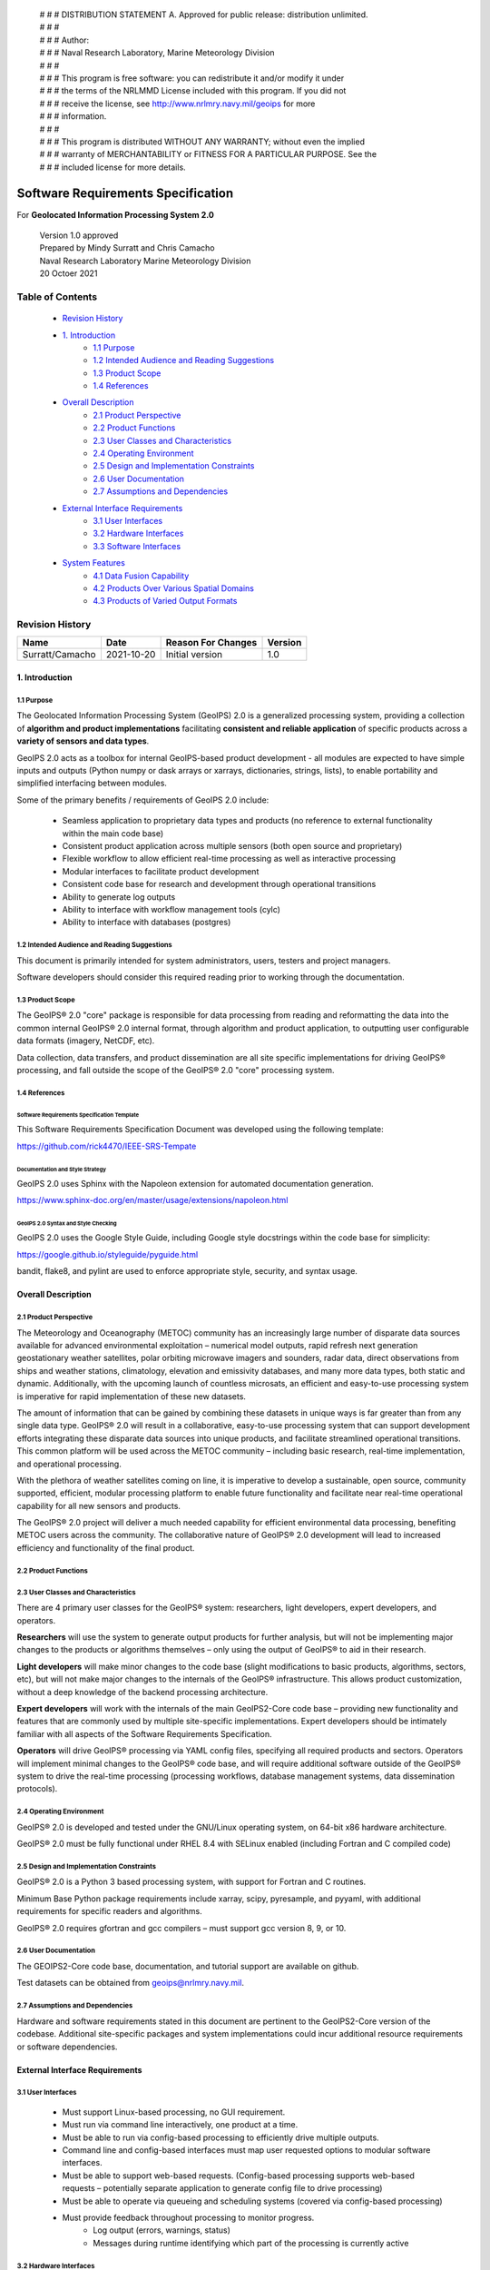  | # # # DISTRIBUTION STATEMENT A. Approved for public release: distribution unlimited.
 | # # # 
 | # # # Author:
 | # # # Naval Research Laboratory, Marine Meteorology Division
 | # # # 
 | # # # This program is free software: you can redistribute it and/or modify it under
 | # # # the terms of the NRLMMD License included with this program.  If you did not
 | # # # receive the license, see http://www.nrlmry.navy.mil/geoips for more
 | # # # information.
 | # # # 
 | # # # This program is distributed WITHOUT ANY WARRANTY; without even the implied
 | # # # warranty of MERCHANTABILITY or FITNESS FOR A PARTICULAR PURPOSE.  See the
 | # # # included license for more details.

###################################
Software Requirements Specification
###################################

For **Geolocated Information Processing System 2.0**

 | Version 1.0 approved
 | Prepared by Mindy Surratt and Chris Camacho
 | Naval Research Laboratory Marine Meteorology Division
 | 20 Octoer 2021

*****************
Table of Contents
*****************
    * `Revision History`_
    * `1. Introduction`_
        * `1.1 Purpose`_
        * `1.2 Intended Audience and Reading Suggestions`_
        * `1.3 Product Scope`_
        * `1.4 References`_
    * `Overall Description`_
        * `2.1 Product Perspective`_
        * `2.2 Product Functions`_
        * `2.3 User Classes and Characteristics`_
        * `2.4 Operating Environment`_
        * `2.5 Design and Implementation Constraints`_
        * `2.6 User Documentation`_
        * `2.7 Assumptions and Dependencies`_
    * `External Interface Requirements`_
        * `3.1 User Interfaces`_
        * `3.2 Hardware Interfaces`_
        * `3.3 Software Interfaces`_
    * `System Features`_
        * `4.1 Data Fusion Capability`_
        * `4.2 Products Over Various Spatial Domains`_
        * `4.3 Products of Varied Output Formats`_

****************
Revision History
****************
+-------------------+---------------+---------------------+-----------+
| Name              | Date          | Reason For Changes  | Version   |
+===================+===============+=====================+===========+
| Surratt/Camacho   | 2021-10-20    | Initial version     | 1.0       |
+-------------------+---------------+---------------------+-----------+


1. Introduction
==================

1.1 Purpose 
-----------

The Geolocated Information Processing System (GeoIPS) 2.0 is a generalized processing system, providing a collection
of **algorithm and product implementations** facilitating **consistent and reliable application** of specific products
across a **variety of sensors and data types**.

GeoIPS 2.0 acts as a toolbox for internal GeoIPS-based product development
- all modules are expected to have simple inputs and outputs (Python numpy
or dask arrays or xarrays, dictionaries, strings, lists), to enable
portability and simplified interfacing between modules.

Some of the primary benefits / requirements of GeoIPS 2.0 include:

    * Seamless application to proprietary data types and products (no reference to external functionality within the main code base)
    * Consistent product application across multiple sensors (both open source and proprietary)
    * Flexible workflow to allow efficient real-time processing as well as interactive processing
    * Modular interfaces to facilitate product development
    * Consistent code base for research and development through operational transitions
    * Ability to generate log outputs
    * Ability to interface with workflow management tools (cylc)
    * Ability to interface with databases (postgres)


1.2 Intended Audience and Reading Suggestions
---------------------------------------------

This document is primarily intended for system administrators, users, testers and project managers.  

Software developers should consider this required reading prior to working through the documentation.


1.3	Product Scope
------------------------

The GeoIPS® 2.0 "core" package is responsible for data processing from reading and reformatting the data into the
common internal GeoIPS® 2.0 internal format, through algorithm and product application, to outputting user
configurable data formats (imagery, NetCDF, etc).

.. image:: images/geoips2_overview/GeoIPS_Processing_Chain.png
   :width: 800

Data collection, data transfers, and product dissemination are all site specific implementations for driving
GeoIPS® processing, and fall outside the scope of the GeoIPS® 2.0 "core" processing system.


1.4 References
---------------------------------------------

Software Requirements Specification Template
^^^^^^^^^^^^^^^^^^^^^^^^^^^^^^^^^^^^^^^^^^^^

This Software Requirements Specification Document was developed using the following template:

https://github.com/rick4470/IEEE-SRS-Tempate 

Documentation and Style Strategy
^^^^^^^^^^^^^^^^^^^^^^^^^^^^^^^^

GeoIPS 2.0 uses Sphinx with the Napoleon extension for automated documentation generation.

https://www.sphinx-doc.org/en/master/usage/extensions/napoleon.html 

GeoIPS 2.0 Syntax and Style Checking
^^^^^^^^^^^^^^^^^^^^^^^^^^^^^^^^^^^^

GeoIPS 2.0 uses the Google Style Guide, including Google style docstrings within the code base for simplicity:

https://google.github.io/styleguide/pyguide.html 

bandit, flake8, and pylint are used to enforce appropriate style, security, and syntax usage.


Overall Description
===================


2.1 Product Perspective
-----------------------

The Meteorology and Oceanography (METOC) community has an increasingly large number of disparate
data sources available for advanced environmental exploitation – numerical model outputs, rapid
refresh next generation geostationary weather satellites, polar orbiting microwave imagers and
sounders, radar data, direct observations from ships and weather stations, climatology, elevation
and emissivity databases, and many more data types, both static and dynamic.  Additionally, with
the upcoming launch of countless microsats, an efficient and easy-to-use processing system is
imperative for rapid implementation of these new datasets.

The amount of information that can be gained by combining these datasets in unique ways is far
greater than from any single data type.  GeoIPS® 2.0 will result in a collaborative, easy-to-use
processing system that can support development efforts integrating these disparate data sources
into unique products, and facilitate streamlined operational transitions.  This common platform
will be used across the METOC community – including basic research, real-time implementation,
and operational processing.


With the plethora of weather satellites coming on line, it is imperative to develop a sustainable,
open source, community supported, efficient, modular processing platform to enable future functionality
and facilitate near real-time operational capability for all new sensors and products.  

The GeoIPS® 2.0 project will deliver a much needed capability for efficient environmental data
processing, benefiting METOC users across the community.  The collaborative nature of GeoIPS®
2.0 development will lead to increased efficiency and functionality of the final product.


2.2 Product Functions
---------------------

.. image:: images/geoips2_overview/GeoIPS_Structure_Overview.png
   :width: 800


2.3 User Classes and Characteristics
------------------------------------

There are 4 primary user classes for the GeoIPS® system: researchers, light developers,
expert developers, and operators.

**Researchers** will use the system to generate output products for further analysis,
but will not be implementing major changes to the products or algorithms themselves –
only using the output of GeoIPS® to aid in their research. 

**Light developers** will make minor changes to the code base (slight modifications to
basic products, algorithms, sectors, etc), but will not make major changes to the
internals of the GeoIPS® infrastructure.  This allows product customization, without
a deep knowledge of the backend processing architecture.

**Expert developers** will work with the internals of the main GeoIPS2-Core code base –
providing new functionality and features that are commonly used by multiple site-specific
implementations.  Expert developers should be intimately familiar with all aspects of
the Software Requirements Specification.

**Operators** will drive GeoIPS® processing via YAML config files, specifying all required
products and sectors.  Operators will implement minimal changes to the GeoIPS® code base,
and will require additional software outside of the GeoIPS® system to drive the real-time
processing (processing workflows, database management systems, data dissemination protocols).


2.4 Operating Environment
-------------------------

GeoIPS® 2.0 is developed and tested under the GNU/Linux operating system, on 64-bit x86 hardware architecture.

GeoIPS® 2.0 must be fully functional under RHEL 8.4 with SELinux enabled (including Fortran and C compiled code)


2.5 Design and Implementation Constraints
-----------------------------------------

GeoIPS® 2.0 is a Python 3 based processing system, with support for Fortran and C routines.

Minimum Base Python package requirements include xarray, scipy, pyresample, and pyyaml,
with additional requirements for specific readers and algorithms.

GeoIPS® 2.0 requires gfortran and gcc compilers – must support gcc version 8, 9, or 10.


2.6 User Documentation
----------------------

The GEOIPS2-Core code base, documentation, and tutorial support are available on github.

Test datasets can be obtained from geoips@nrlmry.navy.mil.


2.7 Assumptions and Dependencies
--------------------------------

Hardware and software requirements stated in this document are pertinent to the GeoIPS2-Core
version of the codebase.  Additional site-specific packages and system implementations could
incur additional resource requirements or software dependencies.


External Interface Requirements
===============================

3.1 User Interfaces
-------------------

    * Must support Linux-based processing, no GUI requirement.
    * Must run via command line interactively, one product at a time.
    * Must be able to run via config-based processing to efficiently drive multiple outputs.
    * Command line and config-based interfaces must map user requested options to modular software interfaces.
    * Must be able to support web-based requests. (Config-based processing supports web-based requests – potentially separate application to generate config file to drive processing)
    * Must be able to operate via queueing and scheduling systems (covered via config-based processing)
    * Must provide feedback throughout processing to monitor progress.
        * Log output (errors, warnings, status)
        * Messages during runtime identifying which part of the processing is currently active


3.2 Hardware Interfaces
-----------------------

GeoIPS® 2.0 is developed and tested under the GNU/Linux operating system, on 64-bit x86 hardware
architecture.  GeoIPS® 2.0 must successfully operate under Red Hat Enterprise Linux 8.4 with
SELinux enabled.

Processing medium resolution next generation geostationary satellite data (ABI, AHI) and polar
orbiter satellite data with GeoIPS® 2.0 requires a minimum of 2 processors with 16GB memory.
High resolution next generation geostationary satellite datasets requires at least 24GB memory.


3.3 Software Interfaces
-----------------------

Requirements: 

    * **Must allow internal multi-processing**
        * Individual modules are allowed to include multi-threading and multi-processing
            * Dask based processing
        * Managing queues to ensure multi-processing is handled properly is outside the scope of GeoIPS itself.
        * Config-based processing allows driving processing in different configurations to ensure optimal efficient processing.

    * **Must be able to map each point to** 
        * Latitude
        * Longitude
        * vertical position
        * observation time (ie, when the model was run)
        * valid time (ie, observation time + tau)

    * **Must store satellite specific attributes**
        * Satellite zenith and azimuth angles
        * Orbital parameters

    * **Must be able to ingest geo-located data with temporal and vertical information**
        * LIDAR data, sounder data, model data, and other datasets including vertical coordinates

    * **Must store metadata on projections**

    * **Must have common backend data format**
        * dictionary of xarray datasets, one for each shape/resolution/attribute set of data.
        * Each individual xarray dataset contains the following variables:
            * 'latitude' - REQUIRED 2d array the same shape as data variables 
            * 'longitude' - REQUIRED 2d array the same shape as data variables
            * ‘vertical_position’ – OPTIONAL 2d array the same shape as data variables
                * Required for feature height, volumetric, models, curtain – ie, if heights change
            * 'timestamp' - OPTIONAL 2d array the same shape as data variables

    * **Each individual xarray dataset must contain the following metadata attributes**
        * ‘source_name’ – REQUIRED
        * ‘platform_name’ – REQUIRED  
        * ‘data_provider’ – REQUIRED
        * 'start_datetime' – REQUIRED
        * 'end_datetime' – REQUIRED
        * ‘interpolation_radius_of_influence – REQUIRED
        * ‘vertical_data_type’
            * Surface
            * Column integrated
            * Feature height (ie, Cloud top, ocean, etc)
            * Volumetric (3d)
            * Curtain (2d)
        * Projection information (how it was, or how it will be mapped onto a grid)

    * **Each reader return must contain a ‘METADATA’ dictionary key with only metadata attributes**
        * Must include required metadata fields
        * May include any additional optional desired metadata fields

    * **Variables and attributes on xarray datasets will follow CF Standards, with units matching
      the CF canonical units**
        * http://cfconventions.org/Data/cf-standard-names/current/build/cf-standard-name-table.html

    * **Model xarray objects are organized with separate datasets for each level type**
        * Mean sea level
        * Pressure
        * Surface
        * Top
        * Zheight

    * **Time-series data (model, fire ) is stored in 3 dimensional DataArrays, where the 3rd dimension 
      relates to time (tau for model data), with a separate “time” data array**

    * **Must have modular capability for different output formats**
        * Request output format modules during run-time (via config files or command line) – 
          no reference to specific output formats within code base.
        * Xarray based inputs containing 
            * data to plot
            * requested region of interest
            * plotting parameters (optional)
        * Performs actual plotting / output commands 
            * Generates output directly within the module
        * Returns list of filenames that were generated

    * **Must have modular capability for user-specified output filenames**
        * Request filename module during run-time
        * Xarray based inputs with required metadata to compile filename
        * Returns string of resulting filename

    * **Must have modular capability for sector specifications**
        * Request sector specification modules during run-time
        * Xarray based inputs
        * Pyresample area definition based output

    * **Must support config-file specified “product” parameters referencing one or more of**
        * Interpolation scheme
        * Colormap
        * Algorithm to apply, and required algorithm arguments
        * Separate mapping of sensor to required variables for each supported product
          (allowing implementation of existing products to proprietary data types)


System Features
===============

4.1 Data Fusion Capability
--------------------------

4.1.1 Description and Priority
^^^^^^^^^^^^^^^^^^^^^^^^^^^^^^^^

High Priority - Must be able to produce output products from different combinations of input datasets.

4.1.2 Stimulus/Response Sequences
^^^^^^^^^^^^^^^^^^^^^^^^^^^^^^^^^^^

Required input data sets and desired output products must be specified via a single command line call.

Required data files and product parameters can be specified either via:
    * explicit command line options or
    * YAML config specifications


4.1.3 Functional Requirements
^^^^^^^^^^^^^^^^^^^^^^^^^^^^^^^

    * **Must be able to produce output products from combinations of**
        * Geostationary satellites
        * Vis/IR Polar orbiters
        * Passive microwave polar orbiters
        * Numerical Weather Prediction model outputs
        * Radar data
        * Sounder data
        * Lidar data
        * Other ancillary datasets (elevation, surface emissivity, etc)

4.2 Products Over Various Spatial Domains
-----------------------------------------

4.2.1 Description and Priority
^^^^^^^^^^^^^^^^^^^^^^^^^^^^^^^^

High Priority - Must be able to produce output products over a variety of user-specifiable spatial domains.


4.2.2 Stimulus/Response Sequences
^^^^^^^^^^^^^^^^^^^^^^^^^^^^^^^^^^^

Requested spatial domains (referred to as area definitions or sectors) must be requested via a single
command line call. Sector information can be specified either via:
    * explicit command line options or
    * YAML config specifications


4.2.3 Functional Requirements
^^^^^^^^^^^^^^^^^^^^^^^^^^^^^^^

    * **Must be able to produce products over various spatial domains for the above datasets**
        * Tropical cyclone centered imagery
        * Static regions of varying spatial resolutions and coverage, at any location on the globe
        * Algorithms applied to raw datasets (original resolution / coverage)
        * 3 and 4 dimensional outputs (model data, sounder data, lidar data, etc)


4.3 Products of Varied Output Formats
-------------------------------------

4.3.1 Description and Priority
^^^^^^^^^^^^^^^^^^^^^^^^^^^^^^^^

High Priority - Must be able to produce output products of various user-specifiable output formats.


4.3.2 Stimulus/Response Sequences
^^^^^^^^^^^^^^^^^^^^^^^^^^^^^^^^^^^

Requested output formats must be requested via a single command line call.

Requested output format information can be specified either via:
    * explicit command line options or
    * YAML config specifications


4.3.3 Functional Requirements
^^^^^^^^^^^^^^^^^^^^^^^^^^^^^^^

    * **Must be able to produce the following output types for any combination of the above datasets and domains**
        * Annotated imagery outputs (titles, coastlines, gridlines)
        * Non-annotated imagery outputs with associated metadata for displaying within external image viewers
        * METOCTIFF quantitative imagery output (for ATCF/JMV/MapRoom viewers)
        * GeoTIFF output
        * GeoJSON output
        * netCDF output with pre-processed data
        * text outputs

